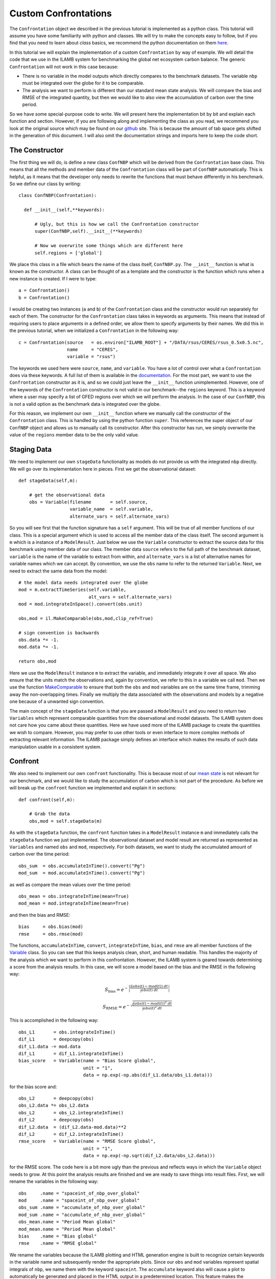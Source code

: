 Custom Confrontations
=====================

The ``Confrontation`` object we described in the previous tutorial is
implemented as a python class. This tutorial will assume you have some
familiarity with python and classes. We will try to make the concepts
easy to follow, but if you find that you need to learn about *class*
basics, we recommend the python documentation on them `here
<https://docs.python.org/2/tutorial/classes.html>`_.

In this tutorial we will explain the implementation of a custom
``Confrontation`` by way of example. We will detail the code that we
use in the ILAMB system for benchmarking the global net ecosystem
carbon balance. The generic ``Confrontation`` will not work in this
case because:

* There is no variable in the model outputs which directly compares to
  the benchmark datasets. The variable ``nbp`` must be integrated over
  the globe for it to be comparable.
* The analysis we want to perform is different than our standard mean
  state analysis. We will compare the bias and RMSE of the integrated
  quantity, but then we would like to also view the accumulation of
  carbon over the time period.

So we have some special-purpose code to write. We will present here
the implementation bit by bit and explain each function and
section. However, if you are following along and implementing the
class as you read, we recommend you look at the original source which
may be found on our `github <https://github.com/rubisco-sfa/ILAMB/blob/master/src/ILAMB/ConfNBP.py>`_
site. This is because the amount of tab space gets shifted in the
generation of this document. I will also omit the documentation
strings and imports here to keep the code short.

The Constructor
---------------

The first thing we will do, is define a new class ``ConfNBP`` which
will be derived from the ``Confrontation`` base class. This means that
all the methods and member data of the ``Confrontation`` class will be
part of ``ConfNBP`` automatically. This is helpful, as it means that
the developer only needs to rewrite the functions that must behave
differently in his benchmark. So we define our class by writing::

  class ConfNBP(Confrontation):
  
    def __init__(self,**keywords):
        
        # Ugly, but this is how we call the Confrontation constructor
        super(ConfNBP,self).__init__(**keywords)

        # Now we overwrite some things which are different here
        self.regions = ['global']

We place this class in a file which bears the name of the class
itself, ``ConfNBP.py``. The ``__init__`` function is what is known as
the constructor. A class can be thought of as a template and the
constructor is the function which runs when a new instance is
created. If I were to type::

  a = Confrontation()
  b = Confrontation()

I would be creating two instances (``a`` and ``b``) of the
``Confrontation`` class and the constructor would run separately for
each of them. The constructor for the ``Confrontation`` class takes in
keywords as arguments. This means that instead of requiring users to
place arguments in a defined order, we allow them to specify arguments
by their names. We did this in the previous tutorial, when we
initialized a ``Confrontation`` in the following way::
  
  c = Confrontation(source   = os.environ["ILAMB_ROOT"] + "/DATA/rsus/CERES/rsus_0.5x0.5.nc",
                    name     = "CERES",
                    variable = "rsus")

The keywords we used here were ``source``, ``name``, and
``variable``. You have a lot of control over what a ``Confrontation``
does via these keywords. A full list of them is available in the
`documentation
<_generated/ILAMB.Confrontation.Confrontation.html>`_. For the most
part, we want to use the ``Confrontation`` constructor as it is, and
so we could just leave the ``__init__`` function
unimplemented. However, one of the keywords of the ``Confrontation``
constructor is not valid in our benchmark--the ``regions``
keyword. This is a keyword where a user may specify a list of GFED
regions over which we will perform the analysis. In the case of our
``ConfNBP``, this is not a valid option as the benchmark data is
integrated over the globe. 

For this reason, we implement our own ``__init__`` function where we
manually call the constructor of the ``Confrontation`` class. This is
handled by using the python function ``super``. This references the
super object of our ``ConfNBP`` object and allows us to manually call
its constructor. After this constructor has run, we simply overwrite
the value of the ``regions`` member data to be the only valid value.

Staging Data
------------

We need to implement our own ``stageData`` functionality as models do
not provide us with the integrated ``nbp`` directly. We will go over
its implementation here in pieces. First we get the observational
dataset::

    def stageData(self,m):

        # get the observational data
        obs = Variable(filename       = self.source,
                       variable_name  = self.variable,
                       alternate_vars = self.alternate_vars)

So you will see first that the function signature has a ``self``
argument. This will be true of all member functions of our class. This
is a special argument which is used to access all the member data of
the class itself. The second argument is ``m`` which is a instance of
a ``ModelResult``. Just below we use the ``Variable`` constructor to
extract the source data for this benchmark using member data of our
class. The member data ``source`` refers to the full path of the
benchmark dataset, ``variable`` is the name of the variable to extract
from within, and ``alternate_vars`` is a list of alternative names for
variable names which we can accept. By convention, we use the ``obs``
name to refer to the returned ``Variable``. Next, we need to extract
the same data from the model::
    
        # the model data needs integrated over the globe
        mod = m.extractTimeSeries(self.variable,
                                  alt_vars = self.alternate_vars)
        mod = mod.integrateInSpace().convert(obs.unit)
        
        obs,mod = il.MakeComparable(obs,mod,clip_ref=True)

        # sign convention is backwards
        obs.data *= -1.
        mod.data *= -1.
        
        return obs,mod

Here we use the ``ModelResult`` instance ``m`` to extract the
variable, and immediately integrate it over all space. We also ensure
that the units match the observations and, again by convention, we
refer to this in a variable we call ``mod``. Then we use the function
`MakeComparable <_generated/ILAMB.ilamblib.MakeComparable.html>`_ to ensure
that both the ``obs`` and ``mod`` variables are on the same time
frame, trimming away the non-overlapping times. Finally we multiply the
data associated with the observations and models by a negative one
because of a unwanted sign convention.

The main concept of the ``stageData`` function is that you are passed
a ``ModelResult`` and you need to return two ``Variables`` which
represent comparable quantities from the observational and model
datasets. The ILAMB system does not care how you came about these
quantities. Here we have used more of the ILAMB package to create the
quantities we wish to compare. However, you may prefer to use other
tools or even interface to more complex methods of extracting relevant
information. The ILAMB package simply defines an interface which makes
the results of such data manipulation usable in a consistent system.

Confront
--------

We also need to implement our own ``confront`` functionality. This is
because most of our `mean state
<./_generated/ILAMB.ilamblib.AnalysisMeanState.html>`_ is not relevant
for our benchmark, and we would like to study the accumulation of
carbon which is not part of the procedure. As before we will break up
the ``confront`` function we implemented and explain it in sections::

    def confront(self,m):
    
        # Grab the data
        obs,mod = self.stageData(m)
        
As with the ``stageData`` function, the ``confront`` function takes in
a ``ModelResult`` instance ``m`` and immediately calls the
``stageData`` function we just implemented. The observational dataset
and model result are returned as represented as ``Variables`` and
named ``obs`` and ``mod``, respectively. For both datasets, we want to
study the accumulated amount of carbon over the time period::

        obs_sum  = obs.accumulateInTime().convert("Pg")
        mod_sum  = mod.accumulateInTime().convert("Pg")

as well as compare the mean values over the time period::
  
        obs_mean = obs.integrateInTime(mean=True)
        mod_mean = mod.integrateInTime(mean=True)

and then the bias and RMSE::
  
        bias     = obs.bias(mod)
        rmse     = obs.rmse(mod)

The functions, ``accumulateInTime``, ``convert``, ``integrateInTime``,
``bias``, and ``rmse`` are all member functions of the `Variable
<_generated/ILAMB.Variable.Variable.html>`_ class. So you can see that
this keeps analysis clean, short, and human readable. This handles the
majority of the analysis which we want to perform in this
confrontation. However, the ILAMB system is geared towards determining
a score from the analysis results. In this case, we will score a model
based on the bias and the RMSE in the following way:

  .. math:: S_{\text{bias}} = e^{-\left| \frac{\int \left(obs(t) - mod(t)\right)\ dt }{\int obs(t)\ dt } \right|}
  .. math:: S_{\text{RMSE}} = e^{-\sqrt{ \frac{\int \left(obs(t) - mod(t)\right)^2\ dt }{\int obs(t)^2\ dt } }}

This is accomplished in the following way::
  
        obs_L1       = obs.integrateInTime()
        dif_L1       = deepcopy(obs)
        dif_L1.data -= mod.data
        dif_L1       = dif_L1.integrateInTime()
        bias_score   = Variable(name = "Bias Score global",
                                unit = "1",
                                data = np.exp(-np.abs(dif_L1.data/obs_L1.data)))

for the bias score and::
  
        obs_L2       = deepcopy(obs)
        obs_L2.data *= obs_L2.data
        obs_L2       = obs_L2.integrateInTime()
        dif_L2       = deepcopy(obs)
        dif_L2.data  = (dif_L2.data-mod.data)**2
        dif_L2       = dif_L2.integrateInTime()
        rmse_score   = Variable(name = "RMSE Score global",
                                unit = "1",
                                data = np.exp(-np.sqrt(dif_L2.data/obs_L2.data)))

for the RMSE score. The code here is a bit more ugly than the previous
and reflects ways in which the ``Variable`` object needs to grow. At
this point the analysis results are finished and we are ready to save
things into result files. First, we will rename the variables in the
following way::

        obs     .name = "spaceint_of_nbp_over_global"
        mod     .name = "spaceint_of_nbp_over_global"
        obs_sum .name = "accumulate_of_nbp_over_global"
        mod_sum .name = "accumulate_of_nbp_over_global"
        obs_mean.name = "Period Mean global"
        mod_mean.name = "Period Mean global"
        bias    .name = "Bias global"       
        rmse    .name = "RMSE global" 

We rename the variables because the ILAMB plotting and HTML generation
engine is built to recognize certain keywords in the variable name and
subsequently render the appropriate plots. Since our ``obs`` and
``mod`` variables represent spatial integrals of ``nbp``, we name them
with the keyword ``spaceint``. The ``accumulate`` keyword also will
cause a plot to automatically be generated and placed in the HTML
output in a predetermined location. This feature makes the
presentation of results trivial. The scalar quantities are also
changed such that their names reflect the table headings of the HTML
output.

Finally we dump these variables into netCDF4 files. The first file
corresponds to the current model being analyzed. The dataset is opened
which will be saved into a logical path, with descriptive names. The
``Variable`` class has support for simply asking that an instanced be
dumped into an open dataset. Any dimension information or units are
automatically recorded::

        results = Dataset("%s/%s_%s.nc" % (self.output_path,self.name,m.name),mode="w")
        results.setncatts({"name" :m.name, "color":m.color})
        mod       .toNetCDF4(results)
        mod_sum   .toNetCDF4(results)
        mod_mean  .toNetCDF4(results)
        bias      .toNetCDF4(results)
        rmse      .toNetCDF4(results)
        bias_score.toNetCDF4(results)
        rmse_score.toNetCDF4(results)
        results.close()

We also write out information from the benchmark dataset as
well. However, since confrontations can be run in parallel, only the
confrontation that is flagged as the master need write this output::
  
        if self.master:
            results = Dataset("%s/%s_Benchmark.nc" % (self.output_path,self.name),mode="w")
            results.setncatts({"name" :"Benchmark", "color":np.asarray([0.5,0.5,0.5])})
            obs     .toNetCDF4(results)
            obs_sum .toNetCDF4(results)
            obs_mean.toNetCDF4(results)
            results.close()

That is it
----------

While more involved than simply adding a dataset or model result to
the analysis, that is all we need to implement for our custom
confrontation. As you can see, we managed to encapsulate all of the
relevant code into one file which interfaces seamlessly with the rest
of the ILAMB system. In the case of ``ConfNBP.py``, we have included
it in the main repository for the ILAMB package. However, users may
create their own confrontations and host/maintain them separately for
use with the system. We see this as a first step towards a more
general framework for community-driven benchmarking.
